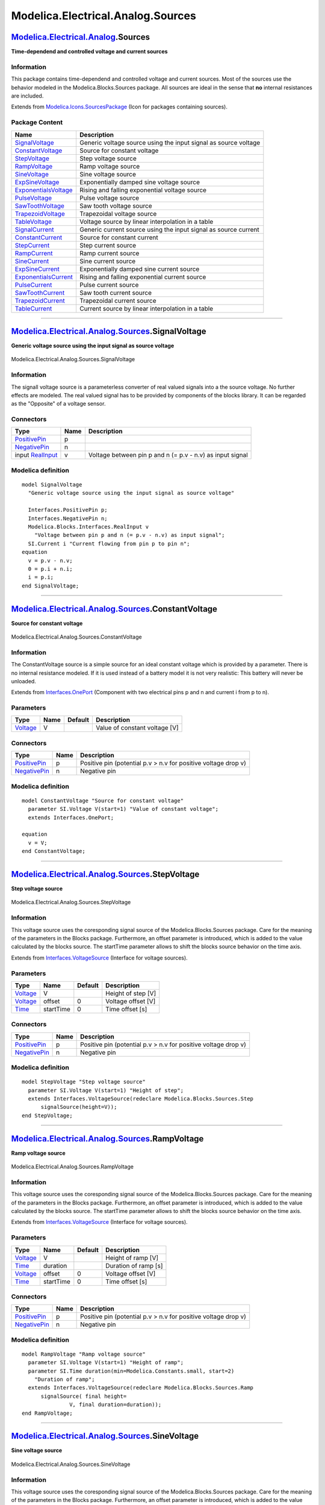 ==================================
Modelica.Electrical.Analog.Sources
==================================

`Modelica.Electrical.Analog <Modelica_Electrical_Analog.html#Modelica.Electrical.Analog>`_.Sources
--------------------------------------------------------------------------------------------------

**Time-dependend and controlled voltage and current sources**

Information
~~~~~~~~~~~

::

This package contains time-dependend and controlled voltage and current
sources. Most of the sources use the behavior modeled in the
Modelica.Blocks.Sources package. All sources are ideal in the sense that
**no** internal resistances are included.

::

Extends from
`Modelica.Icons.SourcesPackage <Modelica_Icons_SourcesPackage.html#Modelica.Icons.SourcesPackage>`_
(Icon for packages containing sources).

Package Content
~~~~~~~~~~~~~~~

+------------------------------------------------------------------------------------------------------------------------------------------------------------------------------------+-------------------------------------------------------------------+
| Name                                                                                                                                                                               | Description                                                       |
+====================================================================================================================================================================================+===================================================================+
| |image22| `SignalVoltage <Modelica_Electrical_Analog_Sources.html#Modelica.Electrical.Analog.Sources.SignalVoltage>`_                                                              | Generic voltage source using the input signal as source voltage   |
+------------------------------------------------------------------------------------------------------------------------------------------------------------------------------------+-------------------------------------------------------------------+
| |image23| `ConstantVoltage <Modelica_Electrical_Analog_Sources.html#Modelica.Electrical.Analog.Sources.ConstantVoltage>`_                                                          | Source for constant voltage                                       |
+------------------------------------------------------------------------------------------------------------------------------------------------------------------------------------+-------------------------------------------------------------------+
| |image24| `StepVoltage <Modelica_Electrical_Analog_Sources.html#Modelica.Electrical.Analog.Sources.StepVoltage>`_                                                                  | Step voltage source                                               |
+------------------------------------------------------------------------------------------------------------------------------------------------------------------------------------+-------------------------------------------------------------------+
| |image25| `RampVoltage <Modelica_Electrical_Analog_Sources.html#Modelica.Electrical.Analog.Sources.RampVoltage>`_                                                                  | Ramp voltage source                                               |
+------------------------------------------------------------------------------------------------------------------------------------------------------------------------------------+-------------------------------------------------------------------+
| |image26| `SineVoltage <Modelica_Electrical_Analog_Sources.html#Modelica.Electrical.Analog.Sources.SineVoltage>`_                                                                  | Sine voltage source                                               |
+------------------------------------------------------------------------------------------------------------------------------------------------------------------------------------+-------------------------------------------------------------------+
| |image27| `ExpSineVoltage <Modelica_Electrical_Analog_Sources.html#Modelica.Electrical.Analog.Sources.ExpSineVoltage>`_                                                            | Exponentially damped sine voltage source                          |
+------------------------------------------------------------------------------------------------------------------------------------------------------------------------------------+-------------------------------------------------------------------+
| |image28| `ExponentialsVoltage <Modelica_Electrical_Analog_Sources.html#Modelica.Electrical.Analog.Sources.ExponentialsVoltage>`_                                                  | Rising and falling exponential voltage source                     |
+------------------------------------------------------------------------------------------------------------------------------------------------------------------------------------+-------------------------------------------------------------------+
| |image29| `PulseVoltage <Modelica_Electrical_Analog_Sources.html#Modelica.Electrical.Analog.Sources.PulseVoltage>`_                                                                | Pulse voltage source                                              |
+------------------------------------------------------------------------------------------------------------------------------------------------------------------------------------+-------------------------------------------------------------------+
| |image30| `SawToothVoltage <Modelica_Electrical_Analog_Sources.html#Modelica.Electrical.Analog.Sources.SawToothVoltage>`_                                                          | Saw tooth voltage source                                          |
+------------------------------------------------------------------------------------------------------------------------------------------------------------------------------------+-------------------------------------------------------------------+
| |image31| `TrapezoidVoltage <Modelica_Electrical_Analog_Sources.html#Modelica.Electrical.Analog.Sources.TrapezoidVoltage>`_                                                        | Trapezoidal voltage source                                        |
+------------------------------------------------------------------------------------------------------------------------------------------------------------------------------------+-------------------------------------------------------------------+
| |image32| `TableVoltage <Modelica_Electrical_Analog_Sources.html#Modelica.Electrical.Analog.Sources.TableVoltage>`_                                                                | Voltage source by linear interpolation in a table                 |
+------------------------------------------------------------------------------------------------------------------------------------------------------------------------------------+-------------------------------------------------------------------+
| |image33| `SignalCurrent <Modelica_Electrical_Analog_Sources.html#Modelica.Electrical.Analog.Sources.SignalCurrent>`_                                                              | Generic current source using the input signal as source current   |
+------------------------------------------------------------------------------------------------------------------------------------------------------------------------------------+-------------------------------------------------------------------+
| |image34| `ConstantCurrent <Modelica_Electrical_Analog_Sources.html#Modelica.Electrical.Analog.Sources.ConstantCurrent>`_                                                          | Source for constant current                                       |
+------------------------------------------------------------------------------------------------------------------------------------------------------------------------------------+-------------------------------------------------------------------+
| |image35| `StepCurrent <Modelica_Electrical_Analog_Sources.html#Modelica.Electrical.Analog.Sources.StepCurrent>`_                                                                  | Step current source                                               |
+------------------------------------------------------------------------------------------------------------------------------------------------------------------------------------+-------------------------------------------------------------------+
| |image36| `RampCurrent <Modelica_Electrical_Analog_Sources.html#Modelica.Electrical.Analog.Sources.RampCurrent>`_                                                                  | Ramp current source                                               |
+------------------------------------------------------------------------------------------------------------------------------------------------------------------------------------+-------------------------------------------------------------------+
| |image37| `SineCurrent <Modelica_Electrical_Analog_Sources.html#Modelica.Electrical.Analog.Sources.SineCurrent>`_                                                                  | Sine current source                                               |
+------------------------------------------------------------------------------------------------------------------------------------------------------------------------------------+-------------------------------------------------------------------+
| |image38| `ExpSineCurrent <Modelica_Electrical_Analog_Sources.html#Modelica.Electrical.Analog.Sources.ExpSineCurrent>`_                                                            | Exponentially damped sine current source                          |
+------------------------------------------------------------------------------------------------------------------------------------------------------------------------------------+-------------------------------------------------------------------+
| |image39| `ExponentialsCurrent <Modelica_Electrical_Analog_Sources.html#Modelica.Electrical.Analog.Sources.ExponentialsCurrent>`_                                                  | Rising and falling exponential current source                     |
+------------------------------------------------------------------------------------------------------------------------------------------------------------------------------------+-------------------------------------------------------------------+
| |image40| `PulseCurrent <Modelica_Electrical_Analog_Sources.html#Modelica.Electrical.Analog.Sources.PulseCurrent>`_                                                                | Pulse current source                                              |
+------------------------------------------------------------------------------------------------------------------------------------------------------------------------------------+-------------------------------------------------------------------+
| |image41| `SawToothCurrent <Modelica_Electrical_Analog_Sources.html#Modelica.Electrical.Analog.Sources.SawToothCurrent>`_                                                          | Saw tooth current source                                          |
+------------------------------------------------------------------------------------------------------------------------------------------------------------------------------------+-------------------------------------------------------------------+
| |image42| `TrapezoidCurrent <Modelica_Electrical_Analog_Sources.html#Modelica.Electrical.Analog.Sources.TrapezoidCurrent>`_                                                        | Trapezoidal current source                                        |
+------------------------------------------------------------------------------------------------------------------------------------------------------------------------------------+-------------------------------------------------------------------+
| |image43| `TableCurrent <Modelica_Electrical_Analog_Sources.html#Modelica.Electrical.Analog.Sources.TableCurrent>`_                                                                | Current source by linear interpolation in a table                 |
+------------------------------------------------------------------------------------------------------------------------------------------------------------------------------------+-------------------------------------------------------------------+

--------------

|image44| `Modelica.Electrical.Analog.Sources <Modelica_Electrical_Analog_Sources.html#Modelica.Electrical.Analog.Sources>`_.SignalVoltage
------------------------------------------------------------------------------------------------------------------------------------------

**Generic voltage source using the input signal as source voltage**

.. figure:: Modelica.Electrical.Analog.Sources.SignalVoltageD.png
   :align: center
   :alt: Modelica.Electrical.Analog.Sources.SignalVoltage

   Modelica.Electrical.Analog.Sources.SignalVoltage

Information
~~~~~~~~~~~

::

The signall voltage source is a parameterless converter of real valued
signals into a the source voltage. No further effects are modeled. The
real valued signal has to be provided by components of the blocks
library. It can be regarded as the "Opposite" of a voltage sensor.

::

Connectors
~~~~~~~~~~

+-----------------------------------------------------------------------------------------------------------------+--------+-------------------------------------------------------------+
| Type                                                                                                            | Name   | Description                                                 |
+=================================================================================================================+========+=============================================================+
| `PositivePin <Modelica_Electrical_Analog_Interfaces.html#Modelica.Electrical.Analog.Interfaces.PositivePin>`_   | p      |                                                             |
+-----------------------------------------------------------------------------------------------------------------+--------+-------------------------------------------------------------+
| `NegativePin <Modelica_Electrical_Analog_Interfaces.html#Modelica.Electrical.Analog.Interfaces.NegativePin>`_   | n      |                                                             |
+-----------------------------------------------------------------------------------------------------------------+--------+-------------------------------------------------------------+
| input `RealInput <Modelica_Blocks_Interfaces.html#Modelica.Blocks.Interfaces.RealInput>`_                       | v      | Voltage between pin p and n (= p.v - n.v) as input signal   |
+-----------------------------------------------------------------------------------------------------------------+--------+-------------------------------------------------------------+

Modelica definition
~~~~~~~~~~~~~~~~~~~

::

    model SignalVoltage 
      "Generic voltage source using the input signal as source voltage"

      Interfaces.PositivePin p;
      Interfaces.NegativePin n;
      Modelica.Blocks.Interfaces.RealInput v 
        "Voltage between pin p and n (= p.v - n.v) as input signal";
      SI.Current i "Current flowing from pin p to pin n";
    equation 
      v = p.v - n.v;
      0 = p.i + n.i;
      i = p.i;
    end SignalVoltage;

--------------

|image45| `Modelica.Electrical.Analog.Sources <Modelica_Electrical_Analog_Sources.html#Modelica.Electrical.Analog.Sources>`_.ConstantVoltage
--------------------------------------------------------------------------------------------------------------------------------------------

**Source for constant voltage**

.. figure:: Modelica.Electrical.Analog.Sources.ConstantVoltageD.png
   :align: center
   :alt: Modelica.Electrical.Analog.Sources.ConstantVoltage

   Modelica.Electrical.Analog.Sources.ConstantVoltage

Information
~~~~~~~~~~~

::

The ConstantVoltage source is a simple source for an ideal constant
voltage which is provided by a parameter. There is no internal
resistance modeled. If it is used instead of a battery model it is not
very realistic: This battery will never be unloaded.

::

Extends from
`Interfaces.OnePort <Modelica_Electrical_Analog_Interfaces.html#Modelica.Electrical.Analog.Interfaces.OnePort>`_
(Component with two electrical pins p and n and current i from p to n).

Parameters
~~~~~~~~~~

+---------------------------------------------------------------+--------+-----------+---------------------------------+
| Type                                                          | Name   | Default   | Description                     |
+===============================================================+========+===========+=================================+
| `Voltage <Modelica_SIunits.html#Modelica.SIunits.Voltage>`_   | V      |           | Value of constant voltage [V]   |
+---------------------------------------------------------------+--------+-----------+---------------------------------+

Connectors
~~~~~~~~~~

+-----------------------------------------------------------------------------------------------------------------+--------+------------------------------------------------------------------+
| Type                                                                                                            | Name   | Description                                                      |
+=================================================================================================================+========+==================================================================+
| `PositivePin <Modelica_Electrical_Analog_Interfaces.html#Modelica.Electrical.Analog.Interfaces.PositivePin>`_   | p      | Positive pin (potential p.v > n.v for positive voltage drop v)   |
+-----------------------------------------------------------------------------------------------------------------+--------+------------------------------------------------------------------+
| `NegativePin <Modelica_Electrical_Analog_Interfaces.html#Modelica.Electrical.Analog.Interfaces.NegativePin>`_   | n      | Negative pin                                                     |
+-----------------------------------------------------------------------------------------------------------------+--------+------------------------------------------------------------------+

Modelica definition
~~~~~~~~~~~~~~~~~~~

::

    model ConstantVoltage "Source for constant voltage"
      parameter SI.Voltage V(start=1) "Value of constant voltage";
      extends Interfaces.OnePort;

    equation 
      v = V;
    end ConstantVoltage;

--------------

|image46| `Modelica.Electrical.Analog.Sources <Modelica_Electrical_Analog_Sources.html#Modelica.Electrical.Analog.Sources>`_.StepVoltage
----------------------------------------------------------------------------------------------------------------------------------------

**Step voltage source**

.. figure:: Modelica.Electrical.Analog.Sources.StepVoltageD.png
   :align: center
   :alt: Modelica.Electrical.Analog.Sources.StepVoltage

   Modelica.Electrical.Analog.Sources.StepVoltage

Information
~~~~~~~~~~~

::

This voltage source uses the coresponding signal source of the
Modelica.Blocks.Sources package. Care for the meaning of the parameters
in the Blocks package. Furthermore, an offset parameter is introduced,
which is added to the value calculated by the blocks source. The
startTime parameter allows to shift the blocks source behavior on the
time axis.

::

Extends from
`Interfaces.VoltageSource <Modelica_Electrical_Analog_Interfaces.html#Modelica.Electrical.Analog.Interfaces.VoltageSource>`_
(Interface for voltage sources).

Parameters
~~~~~~~~~~

+---------------------------------------------------------------+-------------+-----------+----------------------+
| Type                                                          | Name        | Default   | Description          |
+===============================================================+=============+===========+======================+
| `Voltage <Modelica_SIunits.html#Modelica.SIunits.Voltage>`_   | V           |           | Height of step [V]   |
+---------------------------------------------------------------+-------------+-----------+----------------------+
| `Voltage <Modelica_SIunits.html#Modelica.SIunits.Voltage>`_   | offset      | 0         | Voltage offset [V]   |
+---------------------------------------------------------------+-------------+-----------+----------------------+
| `Time <Modelica_SIunits.html#Modelica.SIunits.Time>`_         | startTime   | 0         | Time offset [s]      |
+---------------------------------------------------------------+-------------+-----------+----------------------+

Connectors
~~~~~~~~~~

+-----------------------------------------------------------------------------------------------------------------+--------+------------------------------------------------------------------+
| Type                                                                                                            | Name   | Description                                                      |
+=================================================================================================================+========+==================================================================+
| `PositivePin <Modelica_Electrical_Analog_Interfaces.html#Modelica.Electrical.Analog.Interfaces.PositivePin>`_   | p      | Positive pin (potential p.v > n.v for positive voltage drop v)   |
+-----------------------------------------------------------------------------------------------------------------+--------+------------------------------------------------------------------+
| `NegativePin <Modelica_Electrical_Analog_Interfaces.html#Modelica.Electrical.Analog.Interfaces.NegativePin>`_   | n      | Negative pin                                                     |
+-----------------------------------------------------------------------------------------------------------------+--------+------------------------------------------------------------------+

Modelica definition
~~~~~~~~~~~~~~~~~~~

::

    model StepVoltage "Step voltage source"
      parameter SI.Voltage V(start=1) "Height of step";
      extends Interfaces.VoltageSource(redeclare Modelica.Blocks.Sources.Step
          signalSource(height=V));
    end StepVoltage;

--------------

|image47| `Modelica.Electrical.Analog.Sources <Modelica_Electrical_Analog_Sources.html#Modelica.Electrical.Analog.Sources>`_.RampVoltage
----------------------------------------------------------------------------------------------------------------------------------------

**Ramp voltage source**

.. figure:: Modelica.Electrical.Analog.Sources.RampVoltageD.png
   :align: center
   :alt: Modelica.Electrical.Analog.Sources.RampVoltage

   Modelica.Electrical.Analog.Sources.RampVoltage

Information
~~~~~~~~~~~

::

This voltage source uses the coresponding signal source of the
Modelica.Blocks.Sources package. Care for the meaning of the parameters
in the Blocks package. Furthermore, an offset parameter is introduced,
which is added to the value calculated by the blocks source. The
startTime parameter allows to shift the blocks source behavior on the
time axis.

::

Extends from
`Interfaces.VoltageSource <Modelica_Electrical_Analog_Interfaces.html#Modelica.Electrical.Analog.Interfaces.VoltageSource>`_
(Interface for voltage sources).

Parameters
~~~~~~~~~~

+---------------------------------------------------------------+-------------+-----------+------------------------+
| Type                                                          | Name        | Default   | Description            |
+===============================================================+=============+===========+========================+
| `Voltage <Modelica_SIunits.html#Modelica.SIunits.Voltage>`_   | V           |           | Height of ramp [V]     |
+---------------------------------------------------------------+-------------+-----------+------------------------+
| `Time <Modelica_SIunits.html#Modelica.SIunits.Time>`_         | duration    |           | Duration of ramp [s]   |
+---------------------------------------------------------------+-------------+-----------+------------------------+
| `Voltage <Modelica_SIunits.html#Modelica.SIunits.Voltage>`_   | offset      | 0         | Voltage offset [V]     |
+---------------------------------------------------------------+-------------+-----------+------------------------+
| `Time <Modelica_SIunits.html#Modelica.SIunits.Time>`_         | startTime   | 0         | Time offset [s]        |
+---------------------------------------------------------------+-------------+-----------+------------------------+

Connectors
~~~~~~~~~~

+-----------------------------------------------------------------------------------------------------------------+--------+------------------------------------------------------------------+
| Type                                                                                                            | Name   | Description                                                      |
+=================================================================================================================+========+==================================================================+
| `PositivePin <Modelica_Electrical_Analog_Interfaces.html#Modelica.Electrical.Analog.Interfaces.PositivePin>`_   | p      | Positive pin (potential p.v > n.v for positive voltage drop v)   |
+-----------------------------------------------------------------------------------------------------------------+--------+------------------------------------------------------------------+
| `NegativePin <Modelica_Electrical_Analog_Interfaces.html#Modelica.Electrical.Analog.Interfaces.NegativePin>`_   | n      | Negative pin                                                     |
+-----------------------------------------------------------------------------------------------------------------+--------+------------------------------------------------------------------+

Modelica definition
~~~~~~~~~~~~~~~~~~~

::

    model RampVoltage "Ramp voltage source"
      parameter SI.Voltage V(start=1) "Height of ramp";
      parameter SI.Time duration(min=Modelica.Constants.small, start=2) 
        "Duration of ramp";
      extends Interfaces.VoltageSource(redeclare Modelica.Blocks.Sources.Ramp
          signalSource( final height=
                   V, final duration=duration));
    end RampVoltage;

--------------

|image48| `Modelica.Electrical.Analog.Sources <Modelica_Electrical_Analog_Sources.html#Modelica.Electrical.Analog.Sources>`_.SineVoltage
----------------------------------------------------------------------------------------------------------------------------------------

**Sine voltage source**

.. figure:: Modelica.Electrical.Analog.Sources.SineVoltageD.png
   :align: center
   :alt: Modelica.Electrical.Analog.Sources.SineVoltage

   Modelica.Electrical.Analog.Sources.SineVoltage

Information
~~~~~~~~~~~

::

This voltage source uses the coresponding signal source of the
Modelica.Blocks.Sources package. Care for the meaning of the parameters
in the Blocks package. Furthermore, an offset parameter is introduced,
which is added to the value calculated by the blocks source. The
startTime parameter allows to shift the blocks source behavior on the
time axis.

::

Extends from
`Interfaces.VoltageSource <Modelica_Electrical_Analog_Interfaces.html#Modelica.Electrical.Analog.Interfaces.VoltageSource>`_
(Interface for voltage sources).

Parameters
~~~~~~~~~~

+-------------------------------------------------------------------+-------------+-----------+-------------------------------+
| Type                                                              | Name        | Default   | Description                   |
+===================================================================+=============+===========+===============================+
| `Voltage <Modelica_SIunits.html#Modelica.SIunits.Voltage>`_       | V           |           | Amplitude of sine wave [V]    |
+-------------------------------------------------------------------+-------------+-----------+-------------------------------+
| `Angle <Modelica_SIunits.html#Modelica.SIunits.Angle>`_           | phase       | 0         | Phase of sine wave [rad]      |
+-------------------------------------------------------------------+-------------+-----------+-------------------------------+
| `Frequency <Modelica_SIunits.html#Modelica.SIunits.Frequency>`_   | freqHz      |           | Frequency of sine wave [Hz]   |
+-------------------------------------------------------------------+-------------+-----------+-------------------------------+
| `Voltage <Modelica_SIunits.html#Modelica.SIunits.Voltage>`_       | offset      | 0         | Voltage offset [V]            |
+-------------------------------------------------------------------+-------------+-----------+-------------------------------+
| `Time <Modelica_SIunits.html#Modelica.SIunits.Time>`_             | startTime   | 0         | Time offset [s]               |
+-------------------------------------------------------------------+-------------+-----------+-------------------------------+

Connectors
~~~~~~~~~~

+-----------------------------------------------------------------------------------------------------------------+--------+------------------------------------------------------------------+
| Type                                                                                                            | Name   | Description                                                      |
+=================================================================================================================+========+==================================================================+
| `PositivePin <Modelica_Electrical_Analog_Interfaces.html#Modelica.Electrical.Analog.Interfaces.PositivePin>`_   | p      | Positive pin (potential p.v > n.v for positive voltage drop v)   |
+-----------------------------------------------------------------------------------------------------------------+--------+------------------------------------------------------------------+
| `NegativePin <Modelica_Electrical_Analog_Interfaces.html#Modelica.Electrical.Analog.Interfaces.NegativePin>`_   | n      | Negative pin                                                     |
+-----------------------------------------------------------------------------------------------------------------+--------+------------------------------------------------------------------+

Modelica definition
~~~~~~~~~~~~~~~~~~~

::

    model SineVoltage "Sine voltage source"
      parameter SI.Voltage V(start=1) "Amplitude of sine wave";
      parameter SI.Angle phase=0 "Phase of sine wave";
      parameter SI.Frequency freqHz(start=1) "Frequency of sine wave";
      extends Interfaces.VoltageSource(redeclare Modelica.Blocks.Sources.Sine
          signalSource(
          amplitude=V,
          freqHz=freqHz,
          phase=phase));

    end SineVoltage;

--------------

|image49| `Modelica.Electrical.Analog.Sources <Modelica_Electrical_Analog_Sources.html#Modelica.Electrical.Analog.Sources>`_.ExpSineVoltage
-------------------------------------------------------------------------------------------------------------------------------------------

**Exponentially damped sine voltage source**

.. figure:: Modelica.Electrical.Analog.Sources.ExpSineVoltageD.png
   :align: center
   :alt: Modelica.Electrical.Analog.Sources.ExpSineVoltage

   Modelica.Electrical.Analog.Sources.ExpSineVoltage

Information
~~~~~~~~~~~

::

This voltage source uses the coresponding signal source of the
Modelica.Blocks.Sources package. Care for the meaning of the parameters
in the Blocks package. Furthermore, an offset parameter is introduced,
which is added to the value calculated by the blocks source. The
startTime parameter allows to shift the blocks source behavior on the
time axis.

::

Extends from
`Interfaces.VoltageSource <Modelica_Electrical_Analog_Interfaces.html#Modelica.Electrical.Analog.Interfaces.VoltageSource>`_
(Interface for voltage sources).

Parameters
~~~~~~~~~~

+-------------------------------------------------------------------+-------------+-----------+------------------------------------------+
| Type                                                              | Name        | Default   | Description                              |
+===================================================================+=============+===========+==========================================+
| `Voltage <Modelica_SIunits.html#Modelica.SIunits.Voltage>`_       | V           |           | Amplitude of sine wave [V]               |
+-------------------------------------------------------------------+-------------+-----------+------------------------------------------+
| `Frequency <Modelica_SIunits.html#Modelica.SIunits.Frequency>`_   | freqHz      |           | Frequency of sine wave [Hz]              |
+-------------------------------------------------------------------+-------------+-----------+------------------------------------------+
| `Angle <Modelica_SIunits.html#Modelica.SIunits.Angle>`_           | phase       | 0         | Phase of sine wave [rad]                 |
+-------------------------------------------------------------------+-------------+-----------+------------------------------------------+
| `Damping <Modelica_SIunits.html#Modelica.SIunits.Damping>`_       | damping     |           | Damping coefficient of sine wave [s-1]   |
+-------------------------------------------------------------------+-------------+-----------+------------------------------------------+
| `Voltage <Modelica_SIunits.html#Modelica.SIunits.Voltage>`_       | offset      | 0         | Voltage offset [V]                       |
+-------------------------------------------------------------------+-------------+-----------+------------------------------------------+
| `Time <Modelica_SIunits.html#Modelica.SIunits.Time>`_             | startTime   | 0         | Time offset [s]                          |
+-------------------------------------------------------------------+-------------+-----------+------------------------------------------+

Connectors
~~~~~~~~~~

+-----------------------------------------------------------------------------------------------------------------+--------+------------------------------------------------------------------+
| Type                                                                                                            | Name   | Description                                                      |
+=================================================================================================================+========+==================================================================+
| `PositivePin <Modelica_Electrical_Analog_Interfaces.html#Modelica.Electrical.Analog.Interfaces.PositivePin>`_   | p      | Positive pin (potential p.v > n.v for positive voltage drop v)   |
+-----------------------------------------------------------------------------------------------------------------+--------+------------------------------------------------------------------+
| `NegativePin <Modelica_Electrical_Analog_Interfaces.html#Modelica.Electrical.Analog.Interfaces.NegativePin>`_   | n      | Negative pin                                                     |
+-----------------------------------------------------------------------------------------------------------------+--------+------------------------------------------------------------------+

Modelica definition
~~~~~~~~~~~~~~~~~~~

::

    model ExpSineVoltage "Exponentially damped sine voltage source"
      parameter SI.Voltage V(start=1) "Amplitude of sine wave";
      parameter SI.Frequency freqHz(start=2) "Frequency of sine wave";
      parameter SI.Angle phase=0 "Phase of sine wave";
      parameter SI.Damping damping(start=1) "Damping coefficient of sine wave";
      extends Interfaces.VoltageSource(redeclare Modelica.Blocks.Sources.ExpSine
          signalSource(
          amplitude=V,
          freqHz=freqHz,
          phase=phase,
          damping=damping));
    end ExpSineVoltage;

--------------

|image50| `Modelica.Electrical.Analog.Sources <Modelica_Electrical_Analog_Sources.html#Modelica.Electrical.Analog.Sources>`_.ExponentialsVoltage
------------------------------------------------------------------------------------------------------------------------------------------------

**Rising and falling exponential voltage source**

.. figure:: Modelica.Electrical.Analog.Sources.ExponentialsVoltageD.png
   :align: center
   :alt: Modelica.Electrical.Analog.Sources.ExponentialsVoltage

   Modelica.Electrical.Analog.Sources.ExponentialsVoltage

Information
~~~~~~~~~~~

::

This voltage source uses the coresponding signal source of the
Modelica.Blocks.Sources package. Care for the meaning of the parameters
in the Blocks package. Furthermore, an offset parameter is introduced,
which is added to the value calculated by the blocks source. The
startTime parameter allows to shift the blocks source behavior on the
time axis.

::

Extends from
`Interfaces.VoltageSource <Modelica_Electrical_Analog_Interfaces.html#Modelica.Electrical.Analog.Interfaces.VoltageSource>`_
(Interface for voltage sources).

Parameters
~~~~~~~~~~

+---------------------------------------------------------------+-----------------+-----------+-------------------------------+
| Type                                                          | Name            | Default   | Description                   |
+===============================================================+=================+===========+===============================+
| Real                                                          | vMax            |           | Upper bound for rising edge   |
+---------------------------------------------------------------+-----------------+-----------+-------------------------------+
| `Time <Modelica_SIunits.html#Modelica.SIunits.Time>`_         | riseTime        |           | Rise time [s]                 |
+---------------------------------------------------------------+-----------------+-----------+-------------------------------+
| `Time <Modelica_SIunits.html#Modelica.SIunits.Time>`_         | riseTimeConst   |           | Rise time constant [s]        |
+---------------------------------------------------------------+-----------------+-----------+-------------------------------+
| `Time <Modelica_SIunits.html#Modelica.SIunits.Time>`_         | fallTimeConst   |           | Fall time constant [s]        |
+---------------------------------------------------------------+-----------------+-----------+-------------------------------+
| `Voltage <Modelica_SIunits.html#Modelica.SIunits.Voltage>`_   | offset          | 0         | Voltage offset [V]            |
+---------------------------------------------------------------+-----------------+-----------+-------------------------------+
| `Time <Modelica_SIunits.html#Modelica.SIunits.Time>`_         | startTime       | 0         | Time offset [s]               |
+---------------------------------------------------------------+-----------------+-----------+-------------------------------+

Connectors
~~~~~~~~~~

+-----------------------------------------------------------------------------------------------------------------+--------+------------------------------------------------------------------+
| Type                                                                                                            | Name   | Description                                                      |
+=================================================================================================================+========+==================================================================+
| `PositivePin <Modelica_Electrical_Analog_Interfaces.html#Modelica.Electrical.Analog.Interfaces.PositivePin>`_   | p      | Positive pin (potential p.v > n.v for positive voltage drop v)   |
+-----------------------------------------------------------------------------------------------------------------+--------+------------------------------------------------------------------+
| `NegativePin <Modelica_Electrical_Analog_Interfaces.html#Modelica.Electrical.Analog.Interfaces.NegativePin>`_   | n      | Negative pin                                                     |
+-----------------------------------------------------------------------------------------------------------------+--------+------------------------------------------------------------------+

Modelica definition
~~~~~~~~~~~~~~~~~~~

::

    model ExponentialsVoltage 
      "Rising and falling exponential voltage source"
      parameter Real vMax(start=1) "Upper bound for rising edge";
      parameter SI.Time riseTime(min=0, start=0.5) "Rise time";
      parameter SI.Time riseTimeConst(min=Modelica.Constants.small, start=0.1) 
        "Rise time constant";
      parameter SI.Time fallTimeConst(min=Modelica.Constants.small, start=riseTimeConst) 
        "Fall time constant";
      extends Interfaces.VoltageSource(redeclare Modelica.Blocks.Sources.Exponentials
                                               signalSource(
          outMax=vMax,
          riseTime=riseTime,
          riseTimeConst=riseTimeConst,
          fallTimeConst=fallTimeConst));
    end ExponentialsVoltage;

--------------

|image51| `Modelica.Electrical.Analog.Sources <Modelica_Electrical_Analog_Sources.html#Modelica.Electrical.Analog.Sources>`_.PulseVoltage
-----------------------------------------------------------------------------------------------------------------------------------------

**Pulse voltage source**

.. figure:: Modelica.Electrical.Analog.Sources.PulseVoltageD.png
   :align: center
   :alt: Modelica.Electrical.Analog.Sources.PulseVoltage

   Modelica.Electrical.Analog.Sources.PulseVoltage

Information
~~~~~~~~~~~

::

This voltage source uses the coresponding signal source of the
Modelica.Blocks.Sources package. Care for the meaning of the parameters
in the Blocks package. Furthermore, an offset parameter is introduced,
which is added to the value calculated by the blocks source. The
startTime parameter allows to shift the blocks source behavior on the
time axis.

::

Extends from
`Interfaces.VoltageSource <Modelica_Electrical_Analog_Interfaces.html#Modelica.Electrical.Analog.Interfaces.VoltageSource>`_
(Interface for voltage sources).

Parameters
~~~~~~~~~~

+---------------------------------------------------------------+-------------+-----------+---------------------------------+
| Type                                                          | Name        | Default   | Description                     |
+===============================================================+=============+===========+=================================+
| `Voltage <Modelica_SIunits.html#Modelica.SIunits.Voltage>`_   | V           |           | Amplitude of pulse [V]          |
+---------------------------------------------------------------+-------------+-----------+---------------------------------+
| Real                                                          | width       |           | Width of pulse in % of period   |
+---------------------------------------------------------------+-------------+-----------+---------------------------------+
| `Time <Modelica_SIunits.html#Modelica.SIunits.Time>`_         | period      |           | Time for one period [s]         |
+---------------------------------------------------------------+-------------+-----------+---------------------------------+
| `Voltage <Modelica_SIunits.html#Modelica.SIunits.Voltage>`_   | offset      | 0         | Voltage offset [V]              |
+---------------------------------------------------------------+-------------+-----------+---------------------------------+
| `Time <Modelica_SIunits.html#Modelica.SIunits.Time>`_         | startTime   | 0         | Time offset [s]                 |
+---------------------------------------------------------------+-------------+-----------+---------------------------------+

Connectors
~~~~~~~~~~

+-----------------------------------------------------------------------------------------------------------------+--------+------------------------------------------------------------------+
| Type                                                                                                            | Name   | Description                                                      |
+=================================================================================================================+========+==================================================================+
| `PositivePin <Modelica_Electrical_Analog_Interfaces.html#Modelica.Electrical.Analog.Interfaces.PositivePin>`_   | p      | Positive pin (potential p.v > n.v for positive voltage drop v)   |
+-----------------------------------------------------------------------------------------------------------------+--------+------------------------------------------------------------------+
| `NegativePin <Modelica_Electrical_Analog_Interfaces.html#Modelica.Electrical.Analog.Interfaces.NegativePin>`_   | n      | Negative pin                                                     |
+-----------------------------------------------------------------------------------------------------------------+--------+------------------------------------------------------------------+

Modelica definition
~~~~~~~~~~~~~~~~~~~

::

    model PulseVoltage "Pulse voltage source"
      parameter SI.Voltage V(start=1) "Amplitude of pulse";
      parameter Real width(
        final min=Modelica.Constants.small,
        final max=100, start=50) "Width of pulse in % of period";
      parameter SI.Time period(final min=Modelica.Constants.small, start=1) 
        "Time for one period";
      extends Interfaces.VoltageSource(redeclare Modelica.Blocks.Sources.Pulse
          signalSource(
          amplitude=V,
          width=width,
          period=period));
    end PulseVoltage;

--------------

|image52| `Modelica.Electrical.Analog.Sources <Modelica_Electrical_Analog_Sources.html#Modelica.Electrical.Analog.Sources>`_.SawToothVoltage
--------------------------------------------------------------------------------------------------------------------------------------------

**Saw tooth voltage source**

.. figure:: Modelica.Electrical.Analog.Sources.SawToothVoltageD.png
   :align: center
   :alt: Modelica.Electrical.Analog.Sources.SawToothVoltage

   Modelica.Electrical.Analog.Sources.SawToothVoltage

Information
~~~~~~~~~~~

::

This voltage source uses the coresponding signal source of the
Modelica.Blocks.Sources package. Care for the meaning of the parameters
in the Blocks package. Furthermore, an offset parameter is introduced,
which is added to the value calculated by the blocks source. The
startTime parameter allows to shift the blocks source behavior on the
time axis.

::

Extends from
`Interfaces.VoltageSource <Modelica_Electrical_Analog_Interfaces.html#Modelica.Electrical.Analog.Interfaces.VoltageSource>`_
(Interface for voltage sources).

Parameters
~~~~~~~~~~

+---------------------------------------------------------------+-------------+-----------+------------------------------+
| Type                                                          | Name        | Default   | Description                  |
+===============================================================+=============+===========+==============================+
| `Voltage <Modelica_SIunits.html#Modelica.SIunits.Voltage>`_   | V           |           | Amplitude of saw tooth [V]   |
+---------------------------------------------------------------+-------------+-----------+------------------------------+
| `Time <Modelica_SIunits.html#Modelica.SIunits.Time>`_         | period      |           | Time for one period [s]      |
+---------------------------------------------------------------+-------------+-----------+------------------------------+
| `Voltage <Modelica_SIunits.html#Modelica.SIunits.Voltage>`_   | offset      | 0         | Voltage offset [V]           |
+---------------------------------------------------------------+-------------+-----------+------------------------------+
| `Time <Modelica_SIunits.html#Modelica.SIunits.Time>`_         | startTime   | 0         | Time offset [s]              |
+---------------------------------------------------------------+-------------+-----------+------------------------------+

Connectors
~~~~~~~~~~

+-----------------------------------------------------------------------------------------------------------------+--------+------------------------------------------------------------------+
| Type                                                                                                            | Name   | Description                                                      |
+=================================================================================================================+========+==================================================================+
| `PositivePin <Modelica_Electrical_Analog_Interfaces.html#Modelica.Electrical.Analog.Interfaces.PositivePin>`_   | p      | Positive pin (potential p.v > n.v for positive voltage drop v)   |
+-----------------------------------------------------------------------------------------------------------------+--------+------------------------------------------------------------------+
| `NegativePin <Modelica_Electrical_Analog_Interfaces.html#Modelica.Electrical.Analog.Interfaces.NegativePin>`_   | n      | Negative pin                                                     |
+-----------------------------------------------------------------------------------------------------------------+--------+------------------------------------------------------------------+

Modelica definition
~~~~~~~~~~~~~~~~~~~

::

    model SawToothVoltage "Saw tooth voltage source"
      parameter SI.Voltage V(start=1) "Amplitude of saw tooth";
      parameter SI.Time period(start=1) "Time for one period";
      extends Interfaces.VoltageSource(redeclare Modelica.Blocks.Sources.SawTooth
          signalSource(
            amplitude=V, period=period));
    end SawToothVoltage;

--------------

|image53| `Modelica.Electrical.Analog.Sources <Modelica_Electrical_Analog_Sources.html#Modelica.Electrical.Analog.Sources>`_.TrapezoidVoltage
---------------------------------------------------------------------------------------------------------------------------------------------

**Trapezoidal voltage source**

.. figure:: Modelica.Electrical.Analog.Sources.TrapezoidVoltageD.png
   :align: center
   :alt: Modelica.Electrical.Analog.Sources.TrapezoidVoltage

   Modelica.Electrical.Analog.Sources.TrapezoidVoltage

Information
~~~~~~~~~~~

::

This voltage source uses the coresponding signal source of the
Modelica.Blocks.Sources package. Care for the meaning of the parameters
in the Blocks package. Furthermore, an offset parameter is introduced,
which is added to the value calculated by the blocks source. The
startTime parameter allows to shift the blocks source behavior on the
time axis.

::

Extends from
`Interfaces.VoltageSource <Modelica_Electrical_Analog_Interfaces.html#Modelica.Electrical.Analog.Interfaces.VoltageSource>`_
(Interface for voltage sources).

Parameters
~~~~~~~~~~

+---------------------------------------------------------------+-------------+-----------+------------------------------------------------------------+
| Type                                                          | Name        | Default   | Description                                                |
+===============================================================+=============+===========+============================================================+
| `Voltage <Modelica_SIunits.html#Modelica.SIunits.Voltage>`_   | V           |           | Amplitude of trapezoid [V]                                 |
+---------------------------------------------------------------+-------------+-----------+------------------------------------------------------------+
| `Time <Modelica_SIunits.html#Modelica.SIunits.Time>`_         | rising      |           | Rising duration of trapezoid [s]                           |
+---------------------------------------------------------------+-------------+-----------+------------------------------------------------------------+
| `Time <Modelica_SIunits.html#Modelica.SIunits.Time>`_         | width       |           | Width duration of trapezoid [s]                            |
+---------------------------------------------------------------+-------------+-----------+------------------------------------------------------------+
| `Time <Modelica_SIunits.html#Modelica.SIunits.Time>`_         | falling     |           | Falling duration of trapezoid [s]                          |
+---------------------------------------------------------------+-------------+-----------+------------------------------------------------------------+
| `Time <Modelica_SIunits.html#Modelica.SIunits.Time>`_         | period      |           | Time for one period [s]                                    |
+---------------------------------------------------------------+-------------+-----------+------------------------------------------------------------+
| Integer                                                       | nperiod     |           | Number of periods (< 0 means infinite number of periods)   |
+---------------------------------------------------------------+-------------+-----------+------------------------------------------------------------+
| `Voltage <Modelica_SIunits.html#Modelica.SIunits.Voltage>`_   | offset      | 0         | Voltage offset [V]                                         |
+---------------------------------------------------------------+-------------+-----------+------------------------------------------------------------+
| `Time <Modelica_SIunits.html#Modelica.SIunits.Time>`_         | startTime   | 0         | Time offset [s]                                            |
+---------------------------------------------------------------+-------------+-----------+------------------------------------------------------------+

Connectors
~~~~~~~~~~

+-----------------------------------------------------------------------------------------------------------------+--------+------------------------------------------------------------------+
| Type                                                                                                            | Name   | Description                                                      |
+=================================================================================================================+========+==================================================================+
| `PositivePin <Modelica_Electrical_Analog_Interfaces.html#Modelica.Electrical.Analog.Interfaces.PositivePin>`_   | p      | Positive pin (potential p.v > n.v for positive voltage drop v)   |
+-----------------------------------------------------------------------------------------------------------------+--------+------------------------------------------------------------------+
| `NegativePin <Modelica_Electrical_Analog_Interfaces.html#Modelica.Electrical.Analog.Interfaces.NegativePin>`_   | n      | Negative pin                                                     |
+-----------------------------------------------------------------------------------------------------------------+--------+------------------------------------------------------------------+

Modelica definition
~~~~~~~~~~~~~~~~~~~

::

    model TrapezoidVoltage "Trapezoidal voltage source"
      parameter SI.Voltage V(start=1) "Amplitude of trapezoid";
      parameter SI.Time rising(final min=0, start=0) "Rising duration of trapezoid";
      parameter SI.Time width(final min=0, start=0.5) "Width duration of trapezoid";
      parameter SI.Time falling(final min=0, start=0) 
        "Falling duration of trapezoid";
      parameter SI.Time period(final min=Modelica.Constants.small, start=1) 
        "Time for one period";
      parameter Integer nperiod(start=-1) 
        "Number of periods (< 0 means infinite number of periods)";
      extends Interfaces.VoltageSource(redeclare Modelica.Blocks.Sources.Trapezoid
                                            signalSource(
          amplitude=V,
          rising=rising,
          width=width,
          falling=falling,
          period=period,
          nperiod=nperiod));
    end TrapezoidVoltage;

--------------

|image54| `Modelica.Electrical.Analog.Sources <Modelica_Electrical_Analog_Sources.html#Modelica.Electrical.Analog.Sources>`_.TableVoltage
-----------------------------------------------------------------------------------------------------------------------------------------

**Voltage source by linear interpolation in a table**

.. figure:: Modelica.Electrical.Analog.Sources.TableVoltageD.png
   :align: center
   :alt: Modelica.Electrical.Analog.Sources.TableVoltage

   Modelica.Electrical.Analog.Sources.TableVoltage

Information
~~~~~~~~~~~

::

This voltage source uses the coresponding signal source of the
Modelica.Blocks.Sources package. Furthermore, an offset parameter is
introduced, which is added to the value calculated by the blocks source.
The startTime parameter allows to shift the blocks source behavior on
the time axis.

This block generates a voltage source by **linear interpolation** in a
table. The time points and voltage values are stored in a matrix
**table[i,j]**, where the first column table[:,1] contains the time
points and the second column contains the voltage to be interpolated.
The table interpolation has the following proporties:

-  The time points need to be **monotonically increasing**.
-  **Discontinuities** are allowed, by providing the same time point
   twice in the table.
-  Values **outside** of the table range, are computed by
   **extrapolation** through the last or first two points of the table.
-  If the table has only **one row**, no interpolation is performed and
   the voltage value is just returned independantly of the actual time
   instant, i.e., this is a constant voltage source.
-  Via parameters **startTime** and **offset** the curve defined by the
   table can be shifted both in time and in the voltage.
-  The table is implemented in a numerically sound way by generating
   **time events** at interval boundaries, in order to not integrate
   over a discontinuous or not differentiable points.

Example:

::

       table = [0  0
                1  0
                1  1
                2  4
                3  9
                4 16]
    If, e.g., time = 1.0, the voltage v =  0.0 (before event), 1.0 (after event)
        e.g., time = 1.5, the voltage v =  2.5,
        e.g., time = 2.0, the voltage v =  4.0,
        e.g., time = 5.0, the voltage v = 23.0 (i.e., extrapolation). 

 Furthermore, an offset parameter is introduced, which is added to the
value calculated by the blocks source. The startTime parameter allows to
shift the blocks source behavior on the time axis.

::

Extends from
`Interfaces.VoltageSource <Modelica_Electrical_Analog_Interfaces.html#Modelica.Electrical.Analog.Interfaces.VoltageSource>`_
(Interface for voltage sources).

Parameters
~~~~~~~~~~

+---------------------------------------------------------------+---------------+----------------------+---------------------------------------------------------------+
| Type                                                          | Name          | Default              | Description                                                   |
+===============================================================+===============+======================+===============================================================+
| Real                                                          | table[:, :]   | [0, 0; 1, 1; 2, 4]   | Table matrix (time = first column, voltage = second column)   |
+---------------------------------------------------------------+---------------+----------------------+---------------------------------------------------------------+
| `Voltage <Modelica_SIunits.html#Modelica.SIunits.Voltage>`_   | offset        | 0                    | Voltage offset [V]                                            |
+---------------------------------------------------------------+---------------+----------------------+---------------------------------------------------------------+
| `Time <Modelica_SIunits.html#Modelica.SIunits.Time>`_         | startTime     | 0                    | Time offset [s]                                               |
+---------------------------------------------------------------+---------------+----------------------+---------------------------------------------------------------+

Connectors
~~~~~~~~~~

+-----------------------------------------------------------------------------------------------------------------+--------+------------------------------------------------------------------+
| Type                                                                                                            | Name   | Description                                                      |
+=================================================================================================================+========+==================================================================+
| `PositivePin <Modelica_Electrical_Analog_Interfaces.html#Modelica.Electrical.Analog.Interfaces.PositivePin>`_   | p      | Positive pin (potential p.v > n.v for positive voltage drop v)   |
+-----------------------------------------------------------------------------------------------------------------+--------+------------------------------------------------------------------+
| `NegativePin <Modelica_Electrical_Analog_Interfaces.html#Modelica.Electrical.Analog.Interfaces.NegativePin>`_   | n      | Negative pin                                                     |
+-----------------------------------------------------------------------------------------------------------------+--------+------------------------------------------------------------------+

Modelica definition
~~~~~~~~~~~~~~~~~~~

::

    model TableVoltage 
      "Voltage source by linear interpolation in a table"
      parameter Real table[:, :]=[0, 0; 1, 1; 2, 4] 
        "Table matrix (time = first column, voltage = second column)";
      extends Interfaces.VoltageSource(redeclare Modelica.Blocks.Sources.TimeTable
                                            signalSource(                                       table=
             table));
    end TableVoltage;

--------------

|image55| `Modelica.Electrical.Analog.Sources <Modelica_Electrical_Analog_Sources.html#Modelica.Electrical.Analog.Sources>`_.SignalCurrent
------------------------------------------------------------------------------------------------------------------------------------------

**Generic current source using the input signal as source current**

.. figure:: Modelica.Electrical.Analog.Sources.SignalCurrentD.png
   :align: center
   :alt: Modelica.Electrical.Analog.Sources.SignalCurrent

   Modelica.Electrical.Analog.Sources.SignalCurrent

Information
~~~~~~~~~~~

::

The signall current source is a parameterless converter of real valued
signals into a the source currrent. No further effects are modeled. The
real valued signal has to be provided by components of the blocks
library. It can be regarded as the "Opposite" of a current sensor.

::

Connectors
~~~~~~~~~~

+-----------------------------------------------------------------------------------------------------------------+--------+-------------------------------------------------------+
| Type                                                                                                            | Name   | Description                                           |
+=================================================================================================================+========+=======================================================+
| `PositivePin <Modelica_Electrical_Analog_Interfaces.html#Modelica.Electrical.Analog.Interfaces.PositivePin>`_   | p      |                                                       |
+-----------------------------------------------------------------------------------------------------------------+--------+-------------------------------------------------------+
| `NegativePin <Modelica_Electrical_Analog_Interfaces.html#Modelica.Electrical.Analog.Interfaces.NegativePin>`_   | n      |                                                       |
+-----------------------------------------------------------------------------------------------------------------+--------+-------------------------------------------------------+
| input `RealInput <Modelica_Blocks_Interfaces.html#Modelica.Blocks.Interfaces.RealInput>`_                       | i      | Current flowing from pin p to pin n as input signal   |
+-----------------------------------------------------------------------------------------------------------------+--------+-------------------------------------------------------+

Modelica definition
~~~~~~~~~~~~~~~~~~~

::

    model SignalCurrent 
      "Generic current source using the input signal as source current"

      Interfaces.PositivePin p;
      Interfaces.NegativePin n;
      SI.Voltage v "Voltage drop between the two pins (= p.v - n.v)";
      Modelica.Blocks.Interfaces.RealInput i 
        "Current flowing from pin p to pin n as input signal";
    equation 
      v = p.v - n.v;
      0 = p.i + n.i;
      i = p.i;
    end SignalCurrent;

--------------

|image56| `Modelica.Electrical.Analog.Sources <Modelica_Electrical_Analog_Sources.html#Modelica.Electrical.Analog.Sources>`_.ConstantCurrent
--------------------------------------------------------------------------------------------------------------------------------------------

**Source for constant current**

.. figure:: Modelica.Electrical.Analog.Sources.ConstantCurrentD.png
   :align: center
   :alt: Modelica.Electrical.Analog.Sources.ConstantCurrent

   Modelica.Electrical.Analog.Sources.ConstantCurrent

Information
~~~~~~~~~~~

::

The ConstantCurrrent source is a simple source for an ideal constant
current which is provided by a parameter. There is no internal
resistance modeled. No further effects are modeled. Especially, th
currend flow will never end.

::

Extends from
`Interfaces.OnePort <Modelica_Electrical_Analog_Interfaces.html#Modelica.Electrical.Analog.Interfaces.OnePort>`_
(Component with two electrical pins p and n and current i from p to n).

Parameters
~~~~~~~~~~

+---------------------------------------------------------------+--------+-----------+---------------------------------+
| Type                                                          | Name   | Default   | Description                     |
+===============================================================+========+===========+=================================+
| `Current <Modelica_SIunits.html#Modelica.SIunits.Current>`_   | I      |           | Value of constant current [A]   |
+---------------------------------------------------------------+--------+-----------+---------------------------------+

Connectors
~~~~~~~~~~

+-----------------------------------------------------------------------------------------------------------------+--------+------------------------------------------------------------------+
| Type                                                                                                            | Name   | Description                                                      |
+=================================================================================================================+========+==================================================================+
| `PositivePin <Modelica_Electrical_Analog_Interfaces.html#Modelica.Electrical.Analog.Interfaces.PositivePin>`_   | p      | Positive pin (potential p.v > n.v for positive voltage drop v)   |
+-----------------------------------------------------------------------------------------------------------------+--------+------------------------------------------------------------------+
| `NegativePin <Modelica_Electrical_Analog_Interfaces.html#Modelica.Electrical.Analog.Interfaces.NegativePin>`_   | n      | Negative pin                                                     |
+-----------------------------------------------------------------------------------------------------------------+--------+------------------------------------------------------------------+

Modelica definition
~~~~~~~~~~~~~~~~~~~

::

    model ConstantCurrent "Source for constant current"
      parameter SI.Current I(start=1) "Value of constant current";
      extends Interfaces.OnePort;
    equation 
      i = I;
    end ConstantCurrent;

--------------

|image57| `Modelica.Electrical.Analog.Sources <Modelica_Electrical_Analog_Sources.html#Modelica.Electrical.Analog.Sources>`_.StepCurrent
----------------------------------------------------------------------------------------------------------------------------------------

**Step current source**

.. figure:: Modelica.Electrical.Analog.Sources.StepCurrentD.png
   :align: center
   :alt: Modelica.Electrical.Analog.Sources.StepCurrent

   Modelica.Electrical.Analog.Sources.StepCurrent

Information
~~~~~~~~~~~

::

This current source uses the coresponding signal source of the
Modelica.Blocks.Sources package. Care for the meaning of the parameters
in the Blocks package. Furthermore, an offset parameter is introduced,
which is added to the value calculated by the blocks source. The
startTime parameter allows to shift the blocks source behavior on the
time axis.

::

Extends from
`Interfaces.CurrentSource <Modelica_Electrical_Analog_Interfaces.html#Modelica.Electrical.Analog.Interfaces.CurrentSource>`_
(Interface for current sources).

Parameters
~~~~~~~~~~

+---------------------------------------------------------------+-------------+-----------+----------------------+
| Type                                                          | Name        | Default   | Description          |
+===============================================================+=============+===========+======================+
| `Current <Modelica_SIunits.html#Modelica.SIunits.Current>`_   | I           |           | Height of step [A]   |
+---------------------------------------------------------------+-------------+-----------+----------------------+
| `Current <Modelica_SIunits.html#Modelica.SIunits.Current>`_   | offset      | 0         | Current offset [A]   |
+---------------------------------------------------------------+-------------+-----------+----------------------+
| `Time <Modelica_SIunits.html#Modelica.SIunits.Time>`_         | startTime   | 0         | Time offset [s]      |
+---------------------------------------------------------------+-------------+-----------+----------------------+

Connectors
~~~~~~~~~~

+-----------------------------------------------------------------------------------------------------------------+--------+------------------------------------------------------------------+
| Type                                                                                                            | Name   | Description                                                      |
+=================================================================================================================+========+==================================================================+
| `PositivePin <Modelica_Electrical_Analog_Interfaces.html#Modelica.Electrical.Analog.Interfaces.PositivePin>`_   | p      | Positive pin (potential p.v > n.v for positive voltage drop v)   |
+-----------------------------------------------------------------------------------------------------------------+--------+------------------------------------------------------------------+
| `NegativePin <Modelica_Electrical_Analog_Interfaces.html#Modelica.Electrical.Analog.Interfaces.NegativePin>`_   | n      | Negative pin                                                     |
+-----------------------------------------------------------------------------------------------------------------+--------+------------------------------------------------------------------+

Modelica definition
~~~~~~~~~~~~~~~~~~~

::

    model StepCurrent "Step current source"
      parameter SI.Current I(start=1) "Height of step";
      extends Interfaces.CurrentSource(redeclare Modelica.Blocks.Sources.Step
          signalSource( height=I));
    end StepCurrent;

--------------

|image58| `Modelica.Electrical.Analog.Sources <Modelica_Electrical_Analog_Sources.html#Modelica.Electrical.Analog.Sources>`_.RampCurrent
----------------------------------------------------------------------------------------------------------------------------------------

**Ramp current source**

.. figure:: Modelica.Electrical.Analog.Sources.RampCurrentD.png
   :align: center
   :alt: Modelica.Electrical.Analog.Sources.RampCurrent

   Modelica.Electrical.Analog.Sources.RampCurrent

Information
~~~~~~~~~~~

::

This current source uses the coresponding signal source of the
Modelica.Blocks.Sources package. Care for the meaning of the parameters
in the Blocks package. Furthermore, an offset parameter is introduced,
which is added to the value calculated by the blocks source. The
startTime parameter allows to shift the blocks source behavior on the
time axis.

::

Extends from
`Interfaces.CurrentSource <Modelica_Electrical_Analog_Interfaces.html#Modelica.Electrical.Analog.Interfaces.CurrentSource>`_
(Interface for current sources).

Parameters
~~~~~~~~~~

+---------------------------------------------------------------+-------------+-----------+------------------------+
| Type                                                          | Name        | Default   | Description            |
+===============================================================+=============+===========+========================+
| `Current <Modelica_SIunits.html#Modelica.SIunits.Current>`_   | I           |           | Height of ramp [A]     |
+---------------------------------------------------------------+-------------+-----------+------------------------+
| `Time <Modelica_SIunits.html#Modelica.SIunits.Time>`_         | duration    |           | Duration of ramp [s]   |
+---------------------------------------------------------------+-------------+-----------+------------------------+
| `Current <Modelica_SIunits.html#Modelica.SIunits.Current>`_   | offset      | 0         | Current offset [A]     |
+---------------------------------------------------------------+-------------+-----------+------------------------+
| `Time <Modelica_SIunits.html#Modelica.SIunits.Time>`_         | startTime   | 0         | Time offset [s]        |
+---------------------------------------------------------------+-------------+-----------+------------------------+

Connectors
~~~~~~~~~~

+-----------------------------------------------------------------------------------------------------------------+--------+------------------------------------------------------------------+
| Type                                                                                                            | Name   | Description                                                      |
+=================================================================================================================+========+==================================================================+
| `PositivePin <Modelica_Electrical_Analog_Interfaces.html#Modelica.Electrical.Analog.Interfaces.PositivePin>`_   | p      | Positive pin (potential p.v > n.v for positive voltage drop v)   |
+-----------------------------------------------------------------------------------------------------------------+--------+------------------------------------------------------------------+
| `NegativePin <Modelica_Electrical_Analog_Interfaces.html#Modelica.Electrical.Analog.Interfaces.NegativePin>`_   | n      | Negative pin                                                     |
+-----------------------------------------------------------------------------------------------------------------+--------+------------------------------------------------------------------+

Modelica definition
~~~~~~~~~~~~~~~~~~~

::

    model RampCurrent "Ramp current source"
      parameter SI.Current I(start=1) "Height of ramp";
      parameter SI.Time duration(min=Modelica.Constants.small, start=2) 
        "Duration of ramp";
      extends Interfaces.CurrentSource(redeclare Modelica.Blocks.Sources.Ramp
          signalSource(final height=I, final duration=duration));
    end RampCurrent;

--------------

|image59| `Modelica.Electrical.Analog.Sources <Modelica_Electrical_Analog_Sources.html#Modelica.Electrical.Analog.Sources>`_.SineCurrent
----------------------------------------------------------------------------------------------------------------------------------------

**Sine current source**

.. figure:: Modelica.Electrical.Analog.Sources.SineCurrentD.png
   :align: center
   :alt: Modelica.Electrical.Analog.Sources.SineCurrent

   Modelica.Electrical.Analog.Sources.SineCurrent

Information
~~~~~~~~~~~

::

This current source uses the coresponding signal source of the
Modelica.Blocks.Sources package. Care for the meaning of the parameters
in the Blocks package. Furthermore, an offset parameter is introduced,
which is added to the value calculated by the blocks source. The
startTime parameter allows to shift the blocks source behavior on the
time axis.

::

Extends from
`Interfaces.CurrentSource <Modelica_Electrical_Analog_Interfaces.html#Modelica.Electrical.Analog.Interfaces.CurrentSource>`_
(Interface for current sources).

Parameters
~~~~~~~~~~

+-------------------------------------------------------------------+-------------+-----------+-------------------------------+
| Type                                                              | Name        | Default   | Description                   |
+===================================================================+=============+===========+===============================+
| `Current <Modelica_SIunits.html#Modelica.SIunits.Current>`_       | I           |           | Amplitude of sine wave [A]    |
+-------------------------------------------------------------------+-------------+-----------+-------------------------------+
| `Angle <Modelica_SIunits.html#Modelica.SIunits.Angle>`_           | phase       | 0         | Phase of sine wave [rad]      |
+-------------------------------------------------------------------+-------------+-----------+-------------------------------+
| `Frequency <Modelica_SIunits.html#Modelica.SIunits.Frequency>`_   | freqHz      |           | Frequency of sine wave [Hz]   |
+-------------------------------------------------------------------+-------------+-----------+-------------------------------+
| `Current <Modelica_SIunits.html#Modelica.SIunits.Current>`_       | offset      | 0         | Current offset [A]            |
+-------------------------------------------------------------------+-------------+-----------+-------------------------------+
| `Time <Modelica_SIunits.html#Modelica.SIunits.Time>`_             | startTime   | 0         | Time offset [s]               |
+-------------------------------------------------------------------+-------------+-----------+-------------------------------+

Connectors
~~~~~~~~~~

+-----------------------------------------------------------------------------------------------------------------+--------+------------------------------------------------------------------+
| Type                                                                                                            | Name   | Description                                                      |
+=================================================================================================================+========+==================================================================+
| `PositivePin <Modelica_Electrical_Analog_Interfaces.html#Modelica.Electrical.Analog.Interfaces.PositivePin>`_   | p      | Positive pin (potential p.v > n.v for positive voltage drop v)   |
+-----------------------------------------------------------------------------------------------------------------+--------+------------------------------------------------------------------+
| `NegativePin <Modelica_Electrical_Analog_Interfaces.html#Modelica.Electrical.Analog.Interfaces.NegativePin>`_   | n      | Negative pin                                                     |
+-----------------------------------------------------------------------------------------------------------------+--------+------------------------------------------------------------------+

Modelica definition
~~~~~~~~~~~~~~~~~~~

::

    model SineCurrent "Sine current source"
      parameter SI.Current I(start=1) "Amplitude of sine wave";
      parameter SI.Angle phase=0 "Phase of sine wave";
      parameter SI.Frequency freqHz(start=1) "Frequency of sine wave";
      extends Interfaces.CurrentSource(redeclare Modelica.Blocks.Sources.Sine
          signalSource(
          amplitude=I,
          freqHz=freqHz,
          phase=phase));

    end SineCurrent;

--------------

|image60| `Modelica.Electrical.Analog.Sources <Modelica_Electrical_Analog_Sources.html#Modelica.Electrical.Analog.Sources>`_.ExpSineCurrent
-------------------------------------------------------------------------------------------------------------------------------------------

**Exponentially damped sine current source**

.. figure:: Modelica.Electrical.Analog.Sources.ExpSineCurrentD.png
   :align: center
   :alt: Modelica.Electrical.Analog.Sources.ExpSineCurrent

   Modelica.Electrical.Analog.Sources.ExpSineCurrent

Information
~~~~~~~~~~~

::

This current source uses the coresponding signal source of the
Modelica.Blocks.Sources package. Care for the meaning of the parameters
in the Blocks package. Furthermore, an offset parameter is introduced,
which is added to the value calculated by the blocks source. The
startTime parameter allows to shift the blocks source behavior on the
time axis.

::

Extends from
`Interfaces.CurrentSource <Modelica_Electrical_Analog_Interfaces.html#Modelica.Electrical.Analog.Interfaces.CurrentSource>`_
(Interface for current sources).

Parameters
~~~~~~~~~~

+-------------------------------------------------------------------+-------------+-----------+------------------------------------------+
| Type                                                              | Name        | Default   | Description                              |
+===================================================================+=============+===========+==========================================+
| Real                                                              | I           |           | Amplitude of sine wave                   |
+-------------------------------------------------------------------+-------------+-----------+------------------------------------------+
| `Frequency <Modelica_SIunits.html#Modelica.SIunits.Frequency>`_   | freqHz      |           | Frequency of sine wave [Hz]              |
+-------------------------------------------------------------------+-------------+-----------+------------------------------------------+
| `Angle <Modelica_SIunits.html#Modelica.SIunits.Angle>`_           | phase       | 0         | Phase of sine wave [rad]                 |
+-------------------------------------------------------------------+-------------+-----------+------------------------------------------+
| `Damping <Modelica_SIunits.html#Modelica.SIunits.Damping>`_       | damping     |           | Damping coefficient of sine wave [s-1]   |
+-------------------------------------------------------------------+-------------+-----------+------------------------------------------+
| `Current <Modelica_SIunits.html#Modelica.SIunits.Current>`_       | offset      | 0         | Current offset [A]                       |
+-------------------------------------------------------------------+-------------+-----------+------------------------------------------+
| `Time <Modelica_SIunits.html#Modelica.SIunits.Time>`_             | startTime   | 0         | Time offset [s]                          |
+-------------------------------------------------------------------+-------------+-----------+------------------------------------------+

Connectors
~~~~~~~~~~

+-----------------------------------------------------------------------------------------------------------------+--------+------------------------------------------------------------------+
| Type                                                                                                            | Name   | Description                                                      |
+=================================================================================================================+========+==================================================================+
| `PositivePin <Modelica_Electrical_Analog_Interfaces.html#Modelica.Electrical.Analog.Interfaces.PositivePin>`_   | p      | Positive pin (potential p.v > n.v for positive voltage drop v)   |
+-----------------------------------------------------------------------------------------------------------------+--------+------------------------------------------------------------------+
| `NegativePin <Modelica_Electrical_Analog_Interfaces.html#Modelica.Electrical.Analog.Interfaces.NegativePin>`_   | n      | Negative pin                                                     |
+-----------------------------------------------------------------------------------------------------------------+--------+------------------------------------------------------------------+

Modelica definition
~~~~~~~~~~~~~~~~~~~

::

    model ExpSineCurrent "Exponentially damped sine current source"
      parameter Real I(start=1) "Amplitude of sine wave";
      parameter SI.Frequency freqHz(start=2) "Frequency of sine wave";
      parameter SI.Angle phase=0 "Phase of sine wave";
      parameter SI.Damping damping(start=1) "Damping coefficient of sine wave";
      extends Interfaces.CurrentSource(redeclare Modelica.Blocks.Sources.ExpSine
          signalSource(
          amplitude=I,
          freqHz=freqHz,
          phase=phase,
          damping=damping));
    end ExpSineCurrent;

--------------

|image61| `Modelica.Electrical.Analog.Sources <Modelica_Electrical_Analog_Sources.html#Modelica.Electrical.Analog.Sources>`_.ExponentialsCurrent
------------------------------------------------------------------------------------------------------------------------------------------------

**Rising and falling exponential current source**

.. figure:: Modelica.Electrical.Analog.Sources.ExponentialsCurrentD.png
   :align: center
   :alt: Modelica.Electrical.Analog.Sources.ExponentialsCurrent

   Modelica.Electrical.Analog.Sources.ExponentialsCurrent

Information
~~~~~~~~~~~

::

This current source uses the coresponding signal source of the
Modelica.Blocks.Sources package. Care for the meaning of the parameters
in the Blocks package. Furthermore, an offset parameter is introduced,
which is added to the value calculated by the blocks source. The
startTime parameter allows to shift the blocks source behavior on the
time axis.

::

Extends from
`Interfaces.CurrentSource <Modelica_Electrical_Analog_Interfaces.html#Modelica.Electrical.Analog.Interfaces.CurrentSource>`_
(Interface for current sources).

Parameters
~~~~~~~~~~

+---------------------------------------------------------------+-----------------+-----------+-------------------------------+
| Type                                                          | Name            | Default   | Description                   |
+===============================================================+=================+===========+===============================+
| Real                                                          | iMax            |           | Upper bound for rising edge   |
+---------------------------------------------------------------+-----------------+-----------+-------------------------------+
| `Time <Modelica_SIunits.html#Modelica.SIunits.Time>`_         | riseTime        |           | Rise time [s]                 |
+---------------------------------------------------------------+-----------------+-----------+-------------------------------+
| `Time <Modelica_SIunits.html#Modelica.SIunits.Time>`_         | riseTimeConst   |           | Rise time constant [s]        |
+---------------------------------------------------------------+-----------------+-----------+-------------------------------+
| `Time <Modelica_SIunits.html#Modelica.SIunits.Time>`_         | fallTimeConst   |           | Fall time constant [s]        |
+---------------------------------------------------------------+-----------------+-----------+-------------------------------+
| `Current <Modelica_SIunits.html#Modelica.SIunits.Current>`_   | offset          | 0         | Current offset [A]            |
+---------------------------------------------------------------+-----------------+-----------+-------------------------------+
| `Time <Modelica_SIunits.html#Modelica.SIunits.Time>`_         | startTime       | 0         | Time offset [s]               |
+---------------------------------------------------------------+-----------------+-----------+-------------------------------+

Connectors
~~~~~~~~~~

+-----------------------------------------------------------------------------------------------------------------+--------+------------------------------------------------------------------+
| Type                                                                                                            | Name   | Description                                                      |
+=================================================================================================================+========+==================================================================+
| `PositivePin <Modelica_Electrical_Analog_Interfaces.html#Modelica.Electrical.Analog.Interfaces.PositivePin>`_   | p      | Positive pin (potential p.v > n.v for positive voltage drop v)   |
+-----------------------------------------------------------------------------------------------------------------+--------+------------------------------------------------------------------+
| `NegativePin <Modelica_Electrical_Analog_Interfaces.html#Modelica.Electrical.Analog.Interfaces.NegativePin>`_   | n      | Negative pin                                                     |
+-----------------------------------------------------------------------------------------------------------------+--------+------------------------------------------------------------------+

Modelica definition
~~~~~~~~~~~~~~~~~~~

::

    model ExponentialsCurrent 
      "Rising and falling exponential current source"
      parameter Real iMax(start=1) "Upper bound for rising edge";
      parameter SI.Time riseTime(min=0, start=0.5) "Rise time";
      parameter SI.Time riseTimeConst(min=Modelica.Constants.small, start=0.1) 
        "Rise time constant";
      parameter SI.Time fallTimeConst(min=Modelica.Constants.small, start=riseTimeConst) 
        "Fall time constant";
      extends Interfaces.CurrentSource(redeclare Modelica.Blocks.Sources.Exponentials
                                               signalSource(
          outMax=iMax,
          riseTime=riseTime,
          riseTimeConst=riseTimeConst,
          fallTimeConst=fallTimeConst));
    end ExponentialsCurrent;

--------------

|image62| `Modelica.Electrical.Analog.Sources <Modelica_Electrical_Analog_Sources.html#Modelica.Electrical.Analog.Sources>`_.PulseCurrent
-----------------------------------------------------------------------------------------------------------------------------------------

**Pulse current source**

.. figure:: Modelica.Electrical.Analog.Sources.PulseCurrentD.png
   :align: center
   :alt: Modelica.Electrical.Analog.Sources.PulseCurrent

   Modelica.Electrical.Analog.Sources.PulseCurrent

Information
~~~~~~~~~~~

::

This current source uses the coresponding signal source of the
Modelica.Blocks.Sources package. Care for the meaning of the parameters
in the Blocks package. Furthermore, an offset parameter is introduced,
which is added to the value calculated by the blocks source. The
startTime parameter allows to shift the blocks source behavior on the
time axis.

::

Extends from
`Interfaces.CurrentSource <Modelica_Electrical_Analog_Interfaces.html#Modelica.Electrical.Analog.Interfaces.CurrentSource>`_
(Interface for current sources).

Parameters
~~~~~~~~~~

+---------------------------------------------------------------+-------------+-----------+---------------------------------+
| Type                                                          | Name        | Default   | Description                     |
+===============================================================+=============+===========+=================================+
| `Current <Modelica_SIunits.html#Modelica.SIunits.Current>`_   | I           |           | Amplitude of pulse [A]          |
+---------------------------------------------------------------+-------------+-----------+---------------------------------+
| Real                                                          | width       |           | Width of pulse in % of period   |
+---------------------------------------------------------------+-------------+-----------+---------------------------------+
| `Time <Modelica_SIunits.html#Modelica.SIunits.Time>`_         | period      |           | Time for one period [s]         |
+---------------------------------------------------------------+-------------+-----------+---------------------------------+
| `Current <Modelica_SIunits.html#Modelica.SIunits.Current>`_   | offset      | 0         | Current offset [A]              |
+---------------------------------------------------------------+-------------+-----------+---------------------------------+
| `Time <Modelica_SIunits.html#Modelica.SIunits.Time>`_         | startTime   | 0         | Time offset [s]                 |
+---------------------------------------------------------------+-------------+-----------+---------------------------------+

Connectors
~~~~~~~~~~

+-----------------------------------------------------------------------------------------------------------------+--------+------------------------------------------------------------------+
| Type                                                                                                            | Name   | Description                                                      |
+=================================================================================================================+========+==================================================================+
| `PositivePin <Modelica_Electrical_Analog_Interfaces.html#Modelica.Electrical.Analog.Interfaces.PositivePin>`_   | p      | Positive pin (potential p.v > n.v for positive voltage drop v)   |
+-----------------------------------------------------------------------------------------------------------------+--------+------------------------------------------------------------------+
| `NegativePin <Modelica_Electrical_Analog_Interfaces.html#Modelica.Electrical.Analog.Interfaces.NegativePin>`_   | n      | Negative pin                                                     |
+-----------------------------------------------------------------------------------------------------------------+--------+------------------------------------------------------------------+

Modelica definition
~~~~~~~~~~~~~~~~~~~

::

    model PulseCurrent "Pulse current source"
      parameter SI.Current I(start=1) "Amplitude of pulse";
      parameter Real width(
        final min=Modelica.Constants.small,
        final max=100, start=50) "Width of pulse in % of period";
      parameter SI.Time period(final min=Modelica.Constants.small, start=1) 
        "Time for one period";
      extends Interfaces.CurrentSource(redeclare Modelica.Blocks.Sources.Pulse
          signalSource(
          amplitude=I,
          width=width,
          period=period));
    end PulseCurrent;

--------------

|image63| `Modelica.Electrical.Analog.Sources <Modelica_Electrical_Analog_Sources.html#Modelica.Electrical.Analog.Sources>`_.SawToothCurrent
--------------------------------------------------------------------------------------------------------------------------------------------

**Saw tooth current source**

.. figure:: Modelica.Electrical.Analog.Sources.SawToothCurrentD.png
   :align: center
   :alt: Modelica.Electrical.Analog.Sources.SawToothCurrent

   Modelica.Electrical.Analog.Sources.SawToothCurrent

Information
~~~~~~~~~~~

::

This current source uses the coresponding signal source of the
Modelica.Blocks.Sources package. Care for the meaning of the parameters
in the Blocks package. Furthermore, an offset parameter is introduced,
which is added to the value calculated by the blocks source. The
startTime parameter allows to shift the blocks source behavior on the
time axis.

::

Extends from
`Interfaces.CurrentSource <Modelica_Electrical_Analog_Interfaces.html#Modelica.Electrical.Analog.Interfaces.CurrentSource>`_
(Interface for current sources).

Parameters
~~~~~~~~~~

+---------------------------------------------------------------+-------------+-----------+------------------------------+
| Type                                                          | Name        | Default   | Description                  |
+===============================================================+=============+===========+==============================+
| `Current <Modelica_SIunits.html#Modelica.SIunits.Current>`_   | I           |           | Amplitude of saw tooth [A]   |
+---------------------------------------------------------------+-------------+-----------+------------------------------+
| `Time <Modelica_SIunits.html#Modelica.SIunits.Time>`_         | period      |           | Time for one period [s]      |
+---------------------------------------------------------------+-------------+-----------+------------------------------+
| `Current <Modelica_SIunits.html#Modelica.SIunits.Current>`_   | offset      | 0         | Current offset [A]           |
+---------------------------------------------------------------+-------------+-----------+------------------------------+
| `Time <Modelica_SIunits.html#Modelica.SIunits.Time>`_         | startTime   | 0         | Time offset [s]              |
+---------------------------------------------------------------+-------------+-----------+------------------------------+

Connectors
~~~~~~~~~~

+-----------------------------------------------------------------------------------------------------------------+--------+------------------------------------------------------------------+
| Type                                                                                                            | Name   | Description                                                      |
+=================================================================================================================+========+==================================================================+
| `PositivePin <Modelica_Electrical_Analog_Interfaces.html#Modelica.Electrical.Analog.Interfaces.PositivePin>`_   | p      | Positive pin (potential p.v > n.v for positive voltage drop v)   |
+-----------------------------------------------------------------------------------------------------------------+--------+------------------------------------------------------------------+
| `NegativePin <Modelica_Electrical_Analog_Interfaces.html#Modelica.Electrical.Analog.Interfaces.NegativePin>`_   | n      | Negative pin                                                     |
+-----------------------------------------------------------------------------------------------------------------+--------+------------------------------------------------------------------+

Modelica definition
~~~~~~~~~~~~~~~~~~~

::

    model SawToothCurrent "Saw tooth current source"
      parameter SI.Current I(start=1) "Amplitude of saw tooth";
      parameter SI.Time period(start=1) "Time for one period";
      extends Interfaces.CurrentSource(redeclare Modelica.Blocks.Sources.SawTooth
          signalSource(
            amplitude=I, period=period));
    end SawToothCurrent;

--------------

|image64| `Modelica.Electrical.Analog.Sources <Modelica_Electrical_Analog_Sources.html#Modelica.Electrical.Analog.Sources>`_.TrapezoidCurrent
---------------------------------------------------------------------------------------------------------------------------------------------

**Trapezoidal current source**

.. figure:: Modelica.Electrical.Analog.Sources.TrapezoidCurrentD.png
   :align: center
   :alt: Modelica.Electrical.Analog.Sources.TrapezoidCurrent

   Modelica.Electrical.Analog.Sources.TrapezoidCurrent

Information
~~~~~~~~~~~

::

This current source uses the coresponding signal source of the
Modelica.Blocks.Sources package. Care for the meaning of the parameters
in the Blocks package. Furthermore, an offset parameter is introduced,
which is added to the value calculated by the blocks source. The
startTime parameter allows to shift the blocks source behavior on the
time axis.

::

Extends from
`Interfaces.CurrentSource <Modelica_Electrical_Analog_Interfaces.html#Modelica.Electrical.Analog.Interfaces.CurrentSource>`_
(Interface for current sources).

Parameters
~~~~~~~~~~

+---------------------------------------------------------------+-------------+-----------+------------------------------------------------------------+
| Type                                                          | Name        | Default   | Description                                                |
+===============================================================+=============+===========+============================================================+
| `Current <Modelica_SIunits.html#Modelica.SIunits.Current>`_   | I           |           | Amplitude of trapezoid [A]                                 |
+---------------------------------------------------------------+-------------+-----------+------------------------------------------------------------+
| `Time <Modelica_SIunits.html#Modelica.SIunits.Time>`_         | rising      |           | Rising duration of trapezoid [s]                           |
+---------------------------------------------------------------+-------------+-----------+------------------------------------------------------------+
| `Time <Modelica_SIunits.html#Modelica.SIunits.Time>`_         | width       |           | Width duration of trapezoid [s]                            |
+---------------------------------------------------------------+-------------+-----------+------------------------------------------------------------+
| `Time <Modelica_SIunits.html#Modelica.SIunits.Time>`_         | falling     |           | Falling duration of trapezoid [s]                          |
+---------------------------------------------------------------+-------------+-----------+------------------------------------------------------------+
| `Time <Modelica_SIunits.html#Modelica.SIunits.Time>`_         | period      |           | Time for one period [s]                                    |
+---------------------------------------------------------------+-------------+-----------+------------------------------------------------------------+
| Integer                                                       | nperiod     |           | Number of periods (< 0 means infinite number of periods)   |
+---------------------------------------------------------------+-------------+-----------+------------------------------------------------------------+
| `Current <Modelica_SIunits.html#Modelica.SIunits.Current>`_   | offset      | 0         | Current offset [A]                                         |
+---------------------------------------------------------------+-------------+-----------+------------------------------------------------------------+
| `Time <Modelica_SIunits.html#Modelica.SIunits.Time>`_         | startTime   | 0         | Time offset [s]                                            |
+---------------------------------------------------------------+-------------+-----------+------------------------------------------------------------+

Connectors
~~~~~~~~~~

+-----------------------------------------------------------------------------------------------------------------+--------+------------------------------------------------------------------+
| Type                                                                                                            | Name   | Description                                                      |
+=================================================================================================================+========+==================================================================+
| `PositivePin <Modelica_Electrical_Analog_Interfaces.html#Modelica.Electrical.Analog.Interfaces.PositivePin>`_   | p      | Positive pin (potential p.v > n.v for positive voltage drop v)   |
+-----------------------------------------------------------------------------------------------------------------+--------+------------------------------------------------------------------+
| `NegativePin <Modelica_Electrical_Analog_Interfaces.html#Modelica.Electrical.Analog.Interfaces.NegativePin>`_   | n      | Negative pin                                                     |
+-----------------------------------------------------------------------------------------------------------------+--------+------------------------------------------------------------------+

Modelica definition
~~~~~~~~~~~~~~~~~~~

::

    model TrapezoidCurrent "Trapezoidal current source"
      parameter SI.Current I(start=1) "Amplitude of trapezoid";
      parameter SI.Time rising(final min=0, start=0) "Rising duration of trapezoid";
      parameter SI.Time width(final min=0, start=0.5) "Width duration of trapezoid";
      parameter SI.Time falling(final min=0, start=0) 
        "Falling duration of trapezoid";
      parameter SI.Time period(final min=Modelica.Constants.small, start=1) 
        "Time for one period";
      parameter Integer nperiod(start=-1) 
        "Number of periods (< 0 means infinite number of periods)";
      extends Interfaces.CurrentSource(redeclare Modelica.Blocks.Sources.Trapezoid
                                            signalSource(
          amplitude=I,
          rising=rising,
          width=width,
          falling=falling,
          period=period,
          nperiod=nperiod));
    end TrapezoidCurrent;

--------------

|image65| `Modelica.Electrical.Analog.Sources <Modelica_Electrical_Analog_Sources.html#Modelica.Electrical.Analog.Sources>`_.TableCurrent
-----------------------------------------------------------------------------------------------------------------------------------------

**Current source by linear interpolation in a table**

.. figure:: Modelica.Electrical.Analog.Sources.TableCurrentD.png
   :align: center
   :alt: Modelica.Electrical.Analog.Sources.TableCurrent

   Modelica.Electrical.Analog.Sources.TableCurrent

Information
~~~~~~~~~~~

::

This current source uses the coresponding signal source of the
Modelica.Blocks.Sources package. Furthermore, an offset parameter is
introduced, which is added to the value calculated by the blocks source.
The startTime parameter allows to shift the blocks source behavior on
the time axis.

This block generates a current source by **linear interpolation** in a
table. The time points and current values are stored in a matrix
**table[i,j]**, where the first column table[:,1] contains the time
points and the second column contains the current to be interpolated.
The table interpolation has the following proporties:

-  The time points need to be **monotonically increasing**.
-  **Discontinuities** are allowed, by providing the same time point
   twice in the table.
-  Values **outside** of the table range, are computed by
   **extrapolation** through the last or first two points of the table.
-  If the table has only **one row**, no interpolation is performed and
   the current value is just returned independantly of the actual time
   instant, i.e., this is a constant current source.
-  Via parameters **startTime** and **offset** the curve defined by the
   table can be shifted both in time and in the current.
-  The table is implemented in a numerically sound way by generating
   **time events** at interval boundaries, in order to not integrate
   over a discontinuous or not differentiable points.

Example:

::

       table = [0  0
                1  0
                1  1
                2  4
                3  9
                4 16]
    If, e.g., time = 1.0, the current i =  0.0 (before event), 1.0 (after event)
        e.g., time = 1.5, the current i =  2.5,
        e.g., time = 2.0, the current i =  4.0,
        e.g., time = 5.0, the current i = 23.0 (i.e., extrapolation). 

 Furthermore, an offset parameter is introduced, which is added to the
value calculated by the blocks source. The startTime parameter allows to
shift the blocks source behavior on the time axis.

::

Extends from
`Interfaces.CurrentSource <Modelica_Electrical_Analog_Interfaces.html#Modelica.Electrical.Analog.Interfaces.CurrentSource>`_
(Interface for current sources).

Parameters
~~~~~~~~~~

+---------------------------------------------------------------+---------------+----------------------+---------------------------------------------------------------+
| Type                                                          | Name          | Default              | Description                                                   |
+===============================================================+===============+======================+===============================================================+
| Real                                                          | table[:, :]   | [0, 0; 1, 1; 2, 4]   | Table matrix (time = first column, current = second column)   |
+---------------------------------------------------------------+---------------+----------------------+---------------------------------------------------------------+
| `Current <Modelica_SIunits.html#Modelica.SIunits.Current>`_   | offset        | 0                    | Current offset [A]                                            |
+---------------------------------------------------------------+---------------+----------------------+---------------------------------------------------------------+
| `Time <Modelica_SIunits.html#Modelica.SIunits.Time>`_         | startTime     | 0                    | Time offset [s]                                               |
+---------------------------------------------------------------+---------------+----------------------+---------------------------------------------------------------+

Connectors
~~~~~~~~~~

+-----------------------------------------------------------------------------------------------------------------+--------+------------------------------------------------------------------+
| Type                                                                                                            | Name   | Description                                                      |
+=================================================================================================================+========+==================================================================+
| `PositivePin <Modelica_Electrical_Analog_Interfaces.html#Modelica.Electrical.Analog.Interfaces.PositivePin>`_   | p      | Positive pin (potential p.v > n.v for positive voltage drop v)   |
+-----------------------------------------------------------------------------------------------------------------+--------+------------------------------------------------------------------+
| `NegativePin <Modelica_Electrical_Analog_Interfaces.html#Modelica.Electrical.Analog.Interfaces.NegativePin>`_   | n      | Negative pin                                                     |
+-----------------------------------------------------------------------------------------------------------------+--------+------------------------------------------------------------------+

Modelica definition
~~~~~~~~~~~~~~~~~~~

::

    model TableCurrent 
      "Current source by linear interpolation in a table"
      parameter Real table[:, :]=[0, 0; 1, 1; 2, 4] 
        "Table matrix (time = first column, current = second column)";
      extends Interfaces.CurrentSource(redeclare Modelica.Blocks.Sources.TimeTable
                                            signalSource(
                       table = table));
    end TableCurrent;

--------------

`Automatically generated <http://www.3ds.com/>`_ Fri Nov 12 16:28:19
2010.

.. |Modelica.Electrical.Analog.Sources.SignalVoltage| image:: Modelica.Electrical.Analog.Sources.SignalVoltageS.png
.. |Modelica.Electrical.Analog.Sources.ConstantVoltage| image:: Modelica.Electrical.Analog.Sources.ConstantVoltageS.png
.. |Modelica.Electrical.Analog.Sources.StepVoltage| image:: Modelica.Electrical.Analog.Sources.StepVoltageS.png
.. |Modelica.Electrical.Analog.Sources.RampVoltage| image:: Modelica.Electrical.Analog.Sources.RampVoltageS.png
.. |Modelica.Electrical.Analog.Sources.SineVoltage| image:: Modelica.Electrical.Analog.Sources.SineVoltageS.png
.. |Modelica.Electrical.Analog.Sources.ExpSineVoltage| image:: Modelica.Electrical.Analog.Sources.ExpSineVoltageS.png
.. |Modelica.Electrical.Analog.Sources.ExponentialsVoltage| image:: Modelica.Electrical.Analog.Sources.ExponentialsVoltageS.png
.. |Modelica.Electrical.Analog.Sources.PulseVoltage| image:: Modelica.Electrical.Analog.Sources.PulseVoltageS.png
.. |Modelica.Electrical.Analog.Sources.SawToothVoltage| image:: Modelica.Electrical.Analog.Sources.SawToothVoltageS.png
.. |Modelica.Electrical.Analog.Sources.TrapezoidVoltage| image:: Modelica.Electrical.Analog.Sources.TrapezoidVoltageS.png
.. |Modelica.Electrical.Analog.Sources.TableVoltage| image:: Modelica.Electrical.Analog.Sources.TableVoltageS.png
.. |Modelica.Electrical.Analog.Sources.SignalCurrent| image:: Modelica.Electrical.Analog.Sources.SignalCurrentS.png
.. |Modelica.Electrical.Analog.Sources.ConstantCurrent| image:: Modelica.Electrical.Analog.Sources.ConstantCurrentS.png
.. |Modelica.Electrical.Analog.Sources.StepCurrent| image:: Modelica.Electrical.Analog.Sources.StepCurrentS.png
.. |Modelica.Electrical.Analog.Sources.RampCurrent| image:: Modelica.Electrical.Analog.Sources.RampCurrentS.png
.. |Modelica.Electrical.Analog.Sources.SineCurrent| image:: Modelica.Electrical.Analog.Sources.SineCurrentS.png
.. |Modelica.Electrical.Analog.Sources.ExpSineCurrent| image:: Modelica.Electrical.Analog.Sources.ExpSineCurrentS.png
.. |Modelica.Electrical.Analog.Sources.ExponentialsCurrent| image:: Modelica.Electrical.Analog.Sources.ExponentialsCurrentS.png
.. |Modelica.Electrical.Analog.Sources.PulseCurrent| image:: Modelica.Electrical.Analog.Sources.PulseCurrentS.png
.. |Modelica.Electrical.Analog.Sources.SawToothCurrent| image:: Modelica.Electrical.Analog.Sources.SawToothCurrentS.png
.. |Modelica.Electrical.Analog.Sources.TrapezoidCurrent| image:: Modelica.Electrical.Analog.Sources.TrapezoidCurrentS.png
.. |Modelica.Electrical.Analog.Sources.TableCurrent| image:: Modelica.Electrical.Analog.Sources.TableCurrentS.png
.. |image22| image:: Modelica.Electrical.Analog.Sources.SignalVoltageS.png
.. |image23| image:: Modelica.Electrical.Analog.Sources.ConstantVoltageS.png
.. |image24| image:: Modelica.Electrical.Analog.Sources.StepVoltageS.png
.. |image25| image:: Modelica.Electrical.Analog.Sources.RampVoltageS.png
.. |image26| image:: Modelica.Electrical.Analog.Sources.SineVoltageS.png
.. |image27| image:: Modelica.Electrical.Analog.Sources.ExpSineVoltageS.png
.. |image28| image:: Modelica.Electrical.Analog.Sources.ExponentialsVoltageS.png
.. |image29| image:: Modelica.Electrical.Analog.Sources.PulseVoltageS.png
.. |image30| image:: Modelica.Electrical.Analog.Sources.SawToothVoltageS.png
.. |image31| image:: Modelica.Electrical.Analog.Sources.TrapezoidVoltageS.png
.. |image32| image:: Modelica.Electrical.Analog.Sources.TableVoltageS.png
.. |image33| image:: Modelica.Electrical.Analog.Sources.SignalCurrentS.png
.. |image34| image:: Modelica.Electrical.Analog.Sources.ConstantCurrentS.png
.. |image35| image:: Modelica.Electrical.Analog.Sources.StepCurrentS.png
.. |image36| image:: Modelica.Electrical.Analog.Sources.RampCurrentS.png
.. |image37| image:: Modelica.Electrical.Analog.Sources.SineCurrentS.png
.. |image38| image:: Modelica.Electrical.Analog.Sources.ExpSineCurrentS.png
.. |image39| image:: Modelica.Electrical.Analog.Sources.ExponentialsCurrentS.png
.. |image40| image:: Modelica.Electrical.Analog.Sources.PulseCurrentS.png
.. |image41| image:: Modelica.Electrical.Analog.Sources.SawToothCurrentS.png
.. |image42| image:: Modelica.Electrical.Analog.Sources.TrapezoidCurrentS.png
.. |image43| image:: Modelica.Electrical.Analog.Sources.TableCurrentS.png
.. |image44| image:: Modelica.Electrical.Analog.Sources.SignalVoltageI.png
.. |image45| image:: Modelica.Electrical.Analog.Sources.ConstantVoltageI.png
.. |image46| image:: Modelica.Electrical.Analog.Sources.StepVoltageI.png
.. |image47| image:: Modelica.Electrical.Analog.Sources.RampVoltageI.png
.. |image48| image:: Modelica.Electrical.Analog.Sources.SineVoltageI.png
.. |image49| image:: Modelica.Electrical.Analog.Sources.ExpSineVoltageI.png
.. |image50| image:: Modelica.Electrical.Analog.Sources.ExponentialsVoltageI.png
.. |image51| image:: Modelica.Electrical.Analog.Sources.PulseVoltageI.png
.. |image52| image:: Modelica.Electrical.Analog.Sources.SawToothVoltageI.png
.. |image53| image:: Modelica.Electrical.Analog.Sources.TrapezoidVoltageI.png
.. |image54| image:: Modelica.Electrical.Analog.Sources.TableVoltageI.png
.. |image55| image:: Modelica.Electrical.Analog.Sources.SignalCurrentI.png
.. |image56| image:: Modelica.Electrical.Analog.Sources.ConstantCurrentI.png
.. |image57| image:: Modelica.Electrical.Analog.Sources.StepCurrentI.png
.. |image58| image:: Modelica.Electrical.Analog.Sources.RampCurrentI.png
.. |image59| image:: Modelica.Electrical.Analog.Sources.SineCurrentI.png
.. |image60| image:: Modelica.Electrical.Analog.Sources.ExpSineCurrentI.png
.. |image61| image:: Modelica.Electrical.Analog.Sources.ExponentialsCurrentI.png
.. |image62| image:: Modelica.Electrical.Analog.Sources.PulseCurrentI.png
.. |image63| image:: Modelica.Electrical.Analog.Sources.SawToothCurrentI.png
.. |image64| image:: Modelica.Electrical.Analog.Sources.TrapezoidCurrentI.png
.. |image65| image:: Modelica.Electrical.Analog.Sources.TableCurrentI.png
